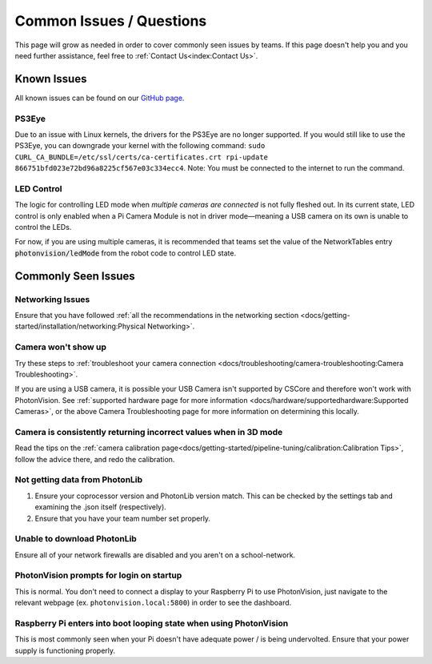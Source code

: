Common Issues / Questions
=========================

This page will grow as needed in order to cover commonly seen issues by teams. If this page doesn't help you and you need further assistance, feel free to :ref:`Contact Us<index:Contact Us>`.

Known Issues
------------
All known issues can be found on our `GitHub page <https://github.com/PhotonVision/photonvision/issues>`_.

PS3Eye
^^^^^^
Due to an issue with Linux kernels, the drivers for the PS3Eye are no longer supported. If you would still like to use the PS3Eye, you can downgrade your kernel with the following command: ``sudo CURL_CA_BUNDLE=/etc/ssl/certs/ca-certificates.crt rpi-update 866751bfd023e72bd96a8225cf567e03c334ecc4``. Note: You must be connected to the internet to run the command.

LED Control
^^^^^^^^^^^

The logic for controlling LED mode when `multiple cameras are connected` is not fully fleshed out. In its current state, LED control is only enabled when a Pi Camera Module is not in driver mode—meaning a USB camera on its own is unable to control the LEDs.

For now, if you are using multiple cameras, it is recommended that teams set the value of the NetworkTables entry :code:`photonvision/ledMode` from the robot code to control LED state.

Commonly Seen Issues
--------------------

Networking Issues
^^^^^^^^^^^^^^^^^
Ensure that you have followed :ref:`all the recommendations in the networking section <docs/getting-started/installation/networking:Physical Networking>`.

Camera won't show up
^^^^^^^^^^^^^^^^^^^^
Try these steps to :ref:`troubleshoot your camera connection <docs/troubleshooting/camera-troubleshooting:Camera Troubleshooting>`.

If you are using a USB camera, it is possible your USB Camera isn't supported by CSCore and therefore won't work with PhotonVision. See :ref:`supported hardware page for more information <docs/hardware/supportedhardware:Supported Cameras>`, or the above Camera Troubleshooting page for more information on determining this locally.

Camera is consistently returning incorrect values when in 3D mode
^^^^^^^^^^^^^^^^^^^^^^^^^^^^^^^^^^^^^^^^^^^^^^^^^^^^^^^^^^^^^^^^^
Read the tips on the :ref:`camera calibration page<docs/getting-started/pipeline-tuning/calibration:Calibration Tips>`, follow the advice there, and redo the calibration.

Not getting data from PhotonLib
^^^^^^^^^^^^^^^^^^^^^^^^^^^^^^^

1. Ensure your coprocessor version and PhotonLib version match. This can be checked by the settings tab and examining the .json itself (respectively).

2. Ensure that you have your team number set properly.

Unable to download PhotonLib
^^^^^^^^^^^^^^^^^^^^^^^^^^^^
Ensure all of your network firewalls are disabled and you aren't on a school-network.

PhotonVision prompts for login on startup
^^^^^^^^^^^^^^^^^^^^^^^^^^^^^^^^^^^^^^^^^
This is normal. You don't need to connect a display to your Raspberry Pi to use PhotonVision, just navigate to the relevant webpage (ex. ``photonvision.local:5800``) in order to see the dashboard.

Raspberry Pi enters into boot looping state when using PhotonVision
^^^^^^^^^^^^^^^^^^^^^^^^^^^^^^^^^^^^^^^^^^^^^^^^^^^^^^^^^^^^^^^^^^^
This is most commonly seen when your Pi doesn't have adequate power / is being undervolted. Ensure that your power supply is functioning properly.

